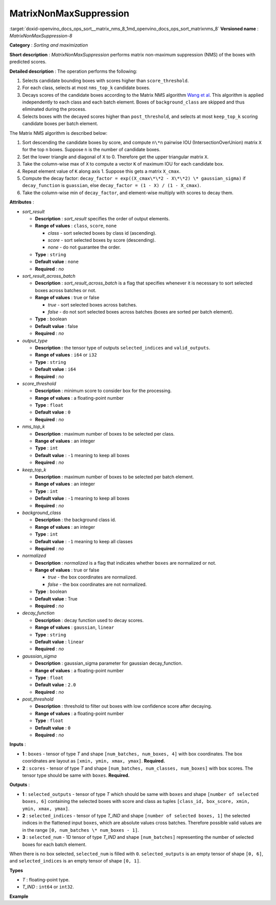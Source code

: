 .. index:: pair: page; MatrixNonMaxSuppression
.. _doxid-openvino_docs_ops_sort__matrix_nms_8:


MatrixNonMaxSuppression
=======================

:target:`doxid-openvino_docs_ops_sort__matrix_nms_8_1md_openvino_docs_ops_sort_matrixnms_8` **Versioned name** : *MatrixNonMaxSuppression-8*

**Category** : *Sorting and maximization*

**Short description** : *MatrixNonMaxSuppression* performs matrix non-maximum suppression (NMS) of the boxes with predicted scores.

**Detailed description** : The operation performs the following:

#. Selects candidate bounding boxes with scores higher than ``score_threshold``.

#. For each class, selects at most ``nms_top_k`` candidate boxes.

#. Decays scores of the candidate boxes according to the Matrix NMS algorithm `Wang et al <https://arxiv.org/abs/2003.10152.pdf>`__. This algorithm is applied independently to each class and each batch element. Boxes of ``background_class`` are skipped and thus eliminated during the process.

#. Selects boxes with the decayed scores higher than ``post_threshold``, and selects at most ``keep_top_k`` scoring candidate boxes per batch element.

The Matrix NMS algorithm is described below:

#. Sort descending the candidate boxes by score, and compute ``n\*n`` pairwise IOU (IntersectionOverUnion) matrix ``X`` for the top ``n`` boxes. Suppose ``n`` is the number of candidate boxes.

#. Set the lower triangle and diagonal of ``X`` to 0. Therefore get the upper triangular matrix ``X``.

#. Take the column-wise max of ``X`` to compute a vector ``K`` of maximum IOU for each candidate box.

#. Repeat element value of ``K`` along axis 1. Suppose this gets a matrix ``X_cmax``.

#. Compute the decay factor: ``decay_factor = exp((X_cmax\*\*2 - X\*\*2) \* gaussian_sigma)`` if ``decay_function`` is ``guassian``, else ``decay_factor = (1 - X) / (1 - X_cmax)``.

#. Take the column-wise min of ``decay_factor``, and element-wise multiply with scores to decay them.

**Attributes** :

* *sort_result*
  
  * **Description** : *sort_result* specifies the order of output elements.
  
  * **Range of values** : ``class``, ``score``, ``none``
    
    * *class* - sort selected boxes by class id (ascending).
    
    * *score* - sort selected boxes by score (descending).
    
    * *none* - do not guarantee the order.
  
  * **Type** : ``string``
  
  * **Default value** : ``none``
  
  * **Required** : *no*

* *sort_result_across_batch*
  
  * **Description** : *sort_result_across_batch* is a flag that specifies whenever it is necessary to sort selected boxes across batches or not.
  
  * **Range of values** : true or false
    
    * *true* - sort selected boxes across batches.
    
    * *false* - do not sort selected boxes across batches (boxes are sorted per batch element).
  
  * **Type** : boolean
  
  * **Default value** : false
  
  * **Required** : *no*

* *output_type*
  
  * **Description** : the tensor type of outputs ``selected_indices`` and ``valid_outputs``.
  
  * **Range of values** : ``i64`` or ``i32``
  
  * **Type** : ``string``
  
  * **Default value** : ``i64``
  
  * **Required** : *no*

* *score_threshold*
  
  * **Description** : minimum score to consider box for the processing.
  
  * **Range of values** : a floating-point number
  
  * **Type** : ``float``
  
  * **Default value** : ``0``
  
  * **Required** : *no*

* *nms_top_k*
  
  * **Description** : maximum number of boxes to be selected per class.
  
  * **Range of values** : an integer
  
  * **Type** : ``int``
  
  * **Default value** : ``-1`` meaning to keep all boxes
  
  * **Required** : *no*

* *keep_top_k*
  
  * **Description** : maximum number of boxes to be selected per batch element.
  
  * **Range of values** : an integer
  
  * **Type** : ``int``
  
  * **Default value** : ``-1`` meaning to keep all boxes
  
  * **Required** : *no*

* *background_class*
  
  * **Description** : the background class id.
  
  * **Range of values** : an integer
  
  * **Type** : ``int``
  
  * **Default value** : ``-1`` meaning to keep all classes
  
  * **Required** : *no*

* *normalized*
  
  * **Description** : *normalized* is a flag that indicates whether ``boxes`` are normalized or not.
  
  * **Range of values** : true or false
    
    * *true* - the box coordinates are normalized.
    
    * *false* - the box coordinates are not normalized.
  
  * **Type** : boolean
  
  * **Default value** : True
  
  * **Required** : *no*

* *decay_function*
  
  * **Description** : decay function used to decay scores.
  
  * **Range of values** : ``gaussian``, ``linear``
  
  * **Type** : ``string``
  
  * **Default value** : ``linear``
  
  * **Required** : *no*

* *gaussian_sigma*
  
  * **Description** : gaussian_sigma parameter for gaussian decay_function.
  
  * **Range of values** : a floating-point number
  
  * **Type** : ``float``
  
  * **Default value** : ``2.0``
  
  * **Required** : *no*

* *post_threshold*
  
  * **Description** : threshold to filter out boxes with low confidence score after decaying.
  
  * **Range of values** : a floating-point number
  
  * **Type** : ``float``
  
  * **Default value** : ``0``
  
  * **Required** : *no*

**Inputs** :

* **1** : ``boxes`` - tensor of type *T* and shape ``[num_batches, num_boxes, 4]`` with box coordinates. The box cooridnates are layout as ``[xmin, ymin, xmax, ymax]``. **Required.**

* **2** : ``scores`` - tensor of type *T* and shape ``[num_batches, num_classes, num_boxes]`` with box scores. The tensor type should be same with ``boxes``. **Required.**

**Outputs** :

* **1** : ``selected_outputs`` - tensor of type *T* which should be same with ``boxes`` and shape ``[number of selected boxes, 6]`` containing the selected boxes with score and class as tuples ``[class_id, box_score, xmin, ymin, xmax, ymax]``.

* **2** : ``selected_indices`` - tensor of type *T_IND* and shape ``[number of selected boxes, 1]`` the selected indices in the flattened input ``boxes``, which are absolute values cross batches. Therefore possible valid values are in the range ``[0, num_batches \* num_boxes - 1]``.

* **3** : ``selected_num`` - 1D tensor of type *T_IND* and shape ``[num_batches]`` representing the number of selected boxes for each batch element.

When there is no box selected, ``selected_num`` is filled with ``0``. ``selected_outputs`` is an empty tensor of shape ``[0, 6]``, and ``selected_indices`` is an empty tensor of shape ``[0, 1]``.

**Types**

* *T* : floating-point type.

* *T_IND* : ``int64`` or ``int32``.

**Example**

.. ref-code-block:: cpp

	<layer ... type="MatrixNonMaxSuppression" ... >
	    <data decay_function="guassian" sort_result="score" output_type="i64"/>
	    <input>
	        <port id="0">
	            <dim>3</dim>
	            <dim>100</dim>
	            <dim>4</dim>
	        </port>
	        <port id="1">
	            <dim>3</dim>
	            <dim>5</dim>
	            <dim>100</dim>
	        </port>
	    </input>
	    <output>
	        <port id="5" precision="FP32">
	            <dim>-1</dim> <!-- "-1" means a undefined dimension calculated during the model inference -->
	            <dim>6</dim>
	        </port>
	        <port id="6" precision="I64">
	            <dim>-1</dim>
	            <dim>1</dim>
	        </port>
	        <port id="7" precision="I64">
	            <dim>3</dim>
	        </port>
	    </output>
	</layer>

